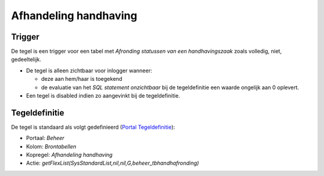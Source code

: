 Afhandeling handhaving
======================

Trigger
-------

De tegel is een trigger voor een tabel met *Afronding statussen van een
handhavingszaak* zoals volledig, niet, gedeeltelijk.

-  De tegel is alleen zichtbaar voor inlogger wanneer:

   -  deze aan hem/haar is toegekend
   -  de evaluatie van het *SQL statement onzichtbaar* bij de
      tegeldefinitie een waarde ongelijk aan 0 oplevert.

-  Een tegel is disabled indien zo aangevinkt bij de tegeldefinitie.

Tegeldefinitie
--------------

De tegel is standaard als volgt gedefinieerd (`Portal
Tegeldefinitie </docs/instellen_inrichten/portaldefinitie/portal_tegel.md>`__):

-  Portaal: *Beheer*
-  Kolom: *Brontabellen*
-  Kopregel: *Afhandeling handhaving*
-  Actie:
   *getFlexList(SysStandardList,nil,nil,G,beheer_tbhandhafronding)*
